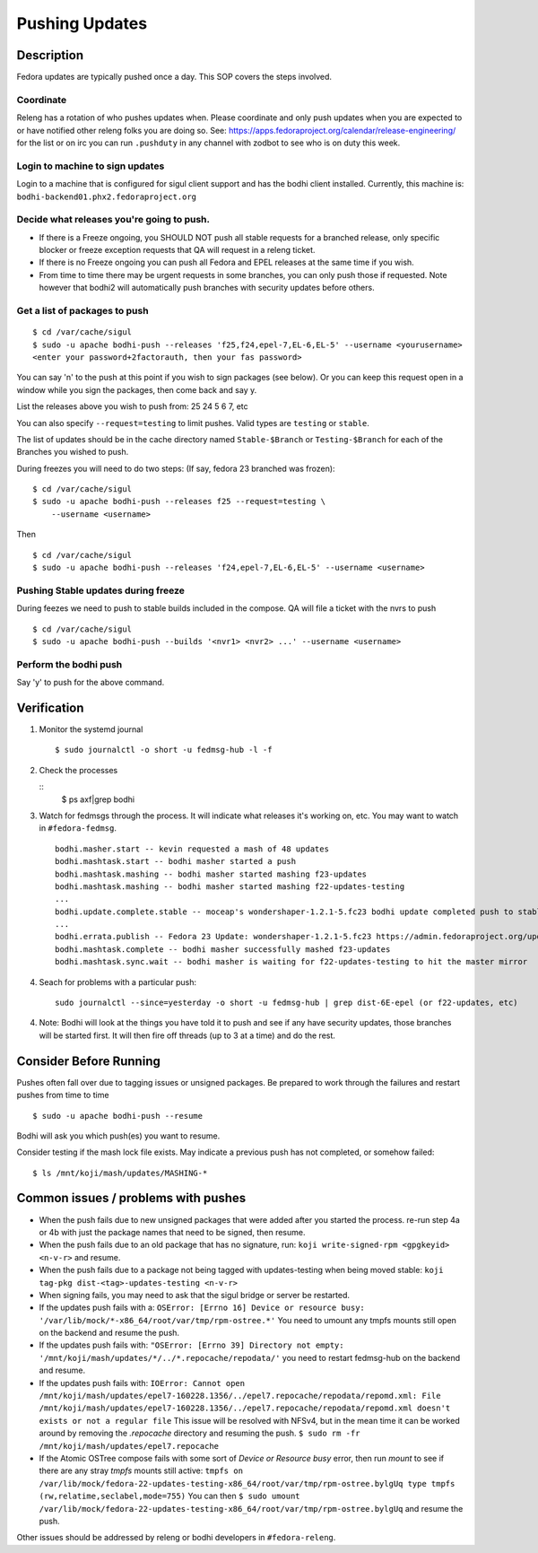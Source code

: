 .. SPDX-License-Identifier:    CC-BY-SA-3.0


===============
Pushing Updates
===============

Description
===========

Fedora updates are typically pushed once a day. This SOP covers the steps
involved.

Coordinate
----------

Releng has a rotation of who pushes updates when. Please coordinate and only
push updates when you are expected to or have notified other releng folks you
are doing so. See: https://apps.fedoraproject.org/calendar/release-engineering/
for the list or on irc you can run ``.pushduty`` in any channel with zodbot to
see who is on duty this week.

Login to machine to sign updates
--------------------------------

Login to a machine that is configured for sigul client support and has the
bodhi client installed. Currently, this machine is:
``bodhi-backend01.phx2.fedoraproject.org``

Decide what releases you're going to push.
------------------------------------------

* If there is a Freeze ongoing, you SHOULD NOT push all stable requests for a
  branched release, only specific blocker or freeze exception requests that QA
  will request in a releng ticket.

* If there is no Freeze ongoing you can push all Fedora and EPEL releases at
  the same time if you wish. 

* From time to time there may be urgent requests in some branches, you can only
  push those if requested. Note however that bodhi2 will automatically push
  branches with security updates before others.

Get a list of packages to push
------------------------------

::

    $ cd /var/cache/sigul
    $ sudo -u apache bodhi-push --releases 'f25,f24,epel-7,EL-6,EL-5' --username <yourusername>
    <enter your password+2factorauth, then your fas password>

You can say 'n' to the push at this point if you wish to sign packages (see
below). Or you can keep this request open in a window while you sign the
packages, then come back and say y.

List the releases above you wish to push from: 25 24 5 6 7, etc

You can also specify ``--request=testing`` to limit pushes. Valid types are
``testing`` or ``stable``.

The list of updates should be in the cache directory named ``Stable-$Branch``
or ``Testing-$Branch`` for each of the Branches you wished to push.

During freezes you will need to do two steps: (If say, fedora 23 branched was
frozen):

::

    $ cd /var/cache/sigul
    $ sudo -u apache bodhi-push --releases f25 --request=testing \
        --username <username>

Then

::

    $ cd /var/cache/sigul
    $ sudo -u apache bodhi-push --releases 'f24,epel-7,EL-6,EL-5' --username <username>

Pushing Stable updates during freeze
------------------------------------

During feezes we need to push to stable builds included in the compose.  QA
will file a ticket with the nvrs to push

::

    $ cd /var/cache/sigul
    $ sudo -u apache bodhi-push --builds '<nvr1> <nvr2> ...' --username <username>


Perform the bodhi push
----------------------

Say 'y' to push for the above command.

Verification
============
#. Monitor the systemd journal

   ::

    $ sudo journalctl -o short -u fedmsg-hub -l -f

#. Check the processes

   ::
    $ ps axf|grep bodhi

#. Watch for fedmsgs through the process. It will indicate what releases it's
   working on, etc. You may want to watch in ``#fedora-fedmsg``.

   ::

        bodhi.masher.start -- kevin requested a mash of 48 updates
        bodhi.mashtask.start -- bodhi masher started a push
        bodhi.mashtask.mashing -- bodhi masher started mashing f23-updates
        bodhi.mashtask.mashing -- bodhi masher started mashing f22-updates-testing
        ...
        bodhi.update.complete.stable -- moceap's wondershaper-1.2.1-5.fc23 bodhi update completed push to stable https://admin.fedoraproject.org/updates/FEDORA-2015-13052
        ...
        bodhi.errata.publish -- Fedora 23 Update: wondershaper-1.2.1-5.fc23 https://admin.fedoraproject.org/updates/FEDORA-2015-13052
        bodhi.mashtask.complete -- bodhi masher successfully mashed f23-updates
        bodhi.mashtask.sync.wait -- bodhi masher is waiting for f22-updates-testing to hit the master mirror

#. Seach for problems with a particular push: 

   ::

        sudo journalctl --since=yesterday -o short -u fedmsg-hub | grep dist-6E-epel (or f22-updates, etc)

4. Note: Bodhi will look at the things you have told it to push and see if any have security updates, those branches will be started first. It will then fire off threads (up to 3 at a time) and do the rest.

Consider Before Running
=======================
Pushes often fall over due to tagging issues or unsigned packages.  Be
prepared to work through the failures and restart pushes from time to
time

::

    $ sudo -u apache bodhi-push --resume

Bodhi will ask you which push(es) you want to resume.

Consider testing if the mash lock file exists.
May indicate a previous push has not completed, or somehow failed:

::

    $ ls /mnt/koji/mash/updates/MASHING-*

Common issues / problems with pushes
====================================

* When the push fails due to new unsigned packages that were added after you
  started the process. re-run step 4a or 4b with just the package names that
  need to be signed, then resume.

* When the push fails due to an old package that has no signature, run:
  ``koji write-signed-rpm <gpgkeyid> <n-v-r>`` and resume.

* When the push fails due to a package not being tagged with updates-testing
  when being moved stable: ``koji tag-pkg dist-<tag>-updates-testing <n-v-r>``

* When signing fails, you may need to ask that the sigul bridge or server be
  restarted.

* If the updates push fails with a: 
  ``OSError: [Errno 16] Device or resource busy: '/var/lib/mock/*-x86_64/root/var/tmp/rpm-ostree.*'``
  You need to umount any tmpfs mounts still open on the backend and resume the push.

* If the updates push fails with:
  ``"OSError: [Errno 39] Directory not empty: '/mnt/koji/mash/updates/*/../*.repocache/repodata/'``
  you need to restart fedmsg-hub on the backend and resume.

* If the updates push fails with:
  ``IOError: Cannot open /mnt/koji/mash/updates/epel7-160228.1356/../epel7.repocache/repodata/repomd.xml: File /mnt/koji/mash/updates/epel7-160228.1356/../epel7.repocache/repodata/repomd.xml doesn't exists or not a regular file``
  This issue will be resolved with NFSv4, but in the mean time it can be worked around by removing the `.repocache` directory and resuming the push.
  ``$ sudo rm -fr /mnt/koji/mash/updates/epel7.repocache``

* If the Atomic OSTree compose fails with some sort of `Device or Resource busy` error, then run `mount` to see if there are any stray `tmpfs` mounts still active:  
  ``tmpfs on /var/lib/mock/fedora-22-updates-testing-x86_64/root/var/tmp/rpm-ostree.bylgUq type tmpfs (rw,relatime,seclabel,mode=755)``
  You can then
  ``$ sudo umount /var/lib/mock/fedora-22-updates-testing-x86_64/root/var/tmp/rpm-ostree.bylgUq`` and resume the push.

Other issues should be addressed by releng or bodhi developers in
``#fedora-releng``.


